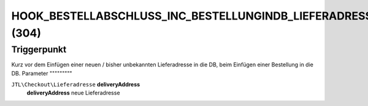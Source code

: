 HOOK_BESTELLABSCHLUSS_INC_BESTELLUNGINDB_LIEFERADRESSE_NEU (304)
================================================================

Triggerpunkt
""""""""""""

Kurz vor dem Einfügen einer neuen / bisher unbekannten Lieferadresse in die DB, beim Einfügen einer Bestellung in die DB.
Parameter
"""""""""

``JTL\Checkout\Lieferadresse`` **deliveryAddress**
    **deliveryAddress** neue Lieferadresse

